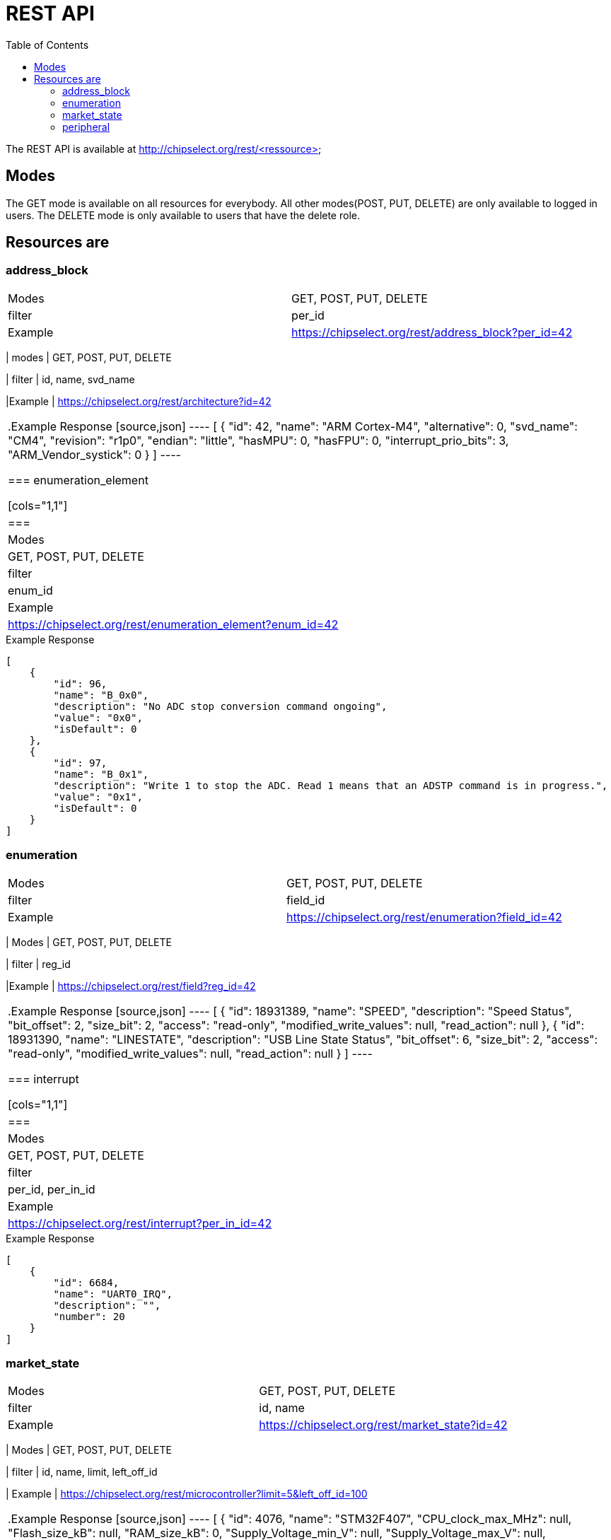 = REST API
:toc:

The REST API is available at http://chipselect.org/rest/<ressource>

== Modes

The GET mode is available on all resources for everybody. All other modes(POST, PUT, DELETE) are only available to logged in users.
The DELETE mode is only available to users that have the delete role.

== Resources are

=== address_block

[cols="1,1"]
|===
| Modes
| GET, POST, PUT, DELETE

| filter
| per_id

|Example
| https://chipselect.org/rest/address_block?per_id=42

|====


.Example Response
[source,json]
----
[
    {
        "id": 13,
        "address_offset": "0x0",
        "size": "0x1000",
        "mem_usage": "registers",
        "protection": "n"
    }
]
----

=== architecture

[cols="1,1"]
|===
| modes
| GET, POST, PUT, DELETE

| filter
| id, name, svd_name

|Example
| https://chipselect.org/rest/architecture?id=42

|====


.Example Response
[source,json]
----
[
    {
        "id": 42,
        "name": "ARM Cortex-M4",
        "alternative": 0,
        "svd_name": "CM4",
        "revision": "r1p0",
        "endian": "little",
        "hasMPU": 0,
        "hasFPU": 0,
        "interrupt_prio_bits": 3,
        "ARM_Vendor_systick": 0
    }
]
----

=== enumeration_element

[cols="1,1"]
|===
| Modes
| GET, POST, PUT, DELETE

| filter
| enum_id

|Example
| https://chipselect.org/rest/enumeration_element?enum_id=42

|====

.Example Response
[source,json]
----
[
    {
        "id": 96,
        "name": "B_0x0",
        "description": "No ADC stop conversion command ongoing",
        "value": "0x0",
        "isDefault": 0
    },
    {
        "id": 97,
        "name": "B_0x1",
        "description": "Write 1 to stop the ADC. Read 1 means that an ADSTP command is in progress.",
        "value": "0x1",
        "isDefault": 0
    }
]
----


=== enumeration

[cols="1,1"]
|===
| Modes
| GET, POST, PUT, DELETE

| filter
| field_id

|Example
| https://chipselect.org/rest/enumeration?field_id=42

|====


.Example Response
[source,json]
----
[
    {
        "id": 98737,
        "name": "DATA32BSelect",
        "usage_right": null
    }
]
----


=== field

[cols="1,1"]
|===
| Modes
| GET, POST, PUT, DELETE

| filter
| reg_id

|Example
| https://chipselect.org/rest/field?reg_id=42

|====

.Example Response
[source,json]
----
[
    {
        "id": 18931389,
        "name": "SPEED",
        "description": "Speed Status",
        "bit_offset": 2,
        "size_bit": 2,
        "access": "read-only",
        "modified_write_values": null,
        "read_action": null
    },
    {
        "id": 18931390,
        "name": "LINESTATE",
        "description": "USB Line State Status",
        "bit_offset": 6,
        "size_bit": 2,
        "access": "read-only",
        "modified_write_values": null,
        "read_action": null
    }
]
----


=== interrupt

[cols="1,1"]
|===
| Modes
| GET, POST, PUT, DELETE

| filter
| per_id, per_in_id

|Example
| https://chipselect.org/rest/interrupt?per_in_id=42

|====


.Example Response
[source,json]
----
[
    {
        "id": 6684,
        "name": "UART0_IRQ",
        "description": "",
        "number": 20
    }
]
----


=== market_state

[cols="1,1"]
|===
| Modes
| GET, POST, PUT, DELETE

| filter
| id, name

|Example
| https://chipselect.org/rest/market_state?id=42

|====


.Example Response
[source,json]
----
[
    {
        "id": 6,
        "name": "Active"
    }
]
----

=== microcontroller

[cols="1,1"]
|===
| Modes
| GET, POST, PUT, DELETE

| filter
| id, name, limit, left_off_id

| Example
| https://chipselect.org/rest/microcontroller?limit=5&left_off_id=100

|===


.Example Response
[source,json]
----
[
    {
        "id": 4076,
        "name": "STM32F407",
        "CPU_clock_max_MHz": null,
        "Flash_size_kB": null,
        "RAM_size_kB": 0,
        "Supply_Voltage_min_V": null,
        "Supply_Voltage_max_V": null,
        "Operating_Temperature_min_degC": null,
        "Operating_Temperature_max_degC": null,
        "svd_id": null,
        "Addressable_unit_bit": 8,
        "bus_width_bit": 32,
        "description": null,
        "architecture_id": 42,
        "market_state_id": null,
        "package_id": null,
        "vendor_id": 1,
        "RAM_size_byte": null,
        "RAM_start_address": null
    }
]
----

=== package

[cols="1,1"]
|===
| Modes
| GET, POST, PUT, DELETE

| filter
| id, name

|Example
| https://chipselect.org/rest/package?id=42

|====


.Example Response
[source,json]
----
[
    {
        "id": 30,
        "name": "WLCSP 25L DIE 460 P 0.4 MM"
    }
]
----

=== peripheral_instance

[cols="1,1"]
|===
| Modes
| GET, POST, PUT, DELETE

| filter
| dev_id

|Example
| https://chipselect.org/rest/peripheral_instance?dev_id=42

|====


.Example Response
[source,json]
----
 [
    {
        "id": 32695,
        "name": "XIP_CTRL",
        "description": "QSPI flash execute-in-place block",
        "base_address": "0x14000000",
        "peripheral_id": 26060,
        "disable_Condition": "",
        "dev_id": 4717,
        "per_in_id": 32695
    },
    {
        "id": 32729,
        "name": "PIO1",
        "description": "Programmable IO block",
        "base_address": "0x50300000",
        "peripheral_id": 26087,
        "disable_Condition": "",
        "dev_id": 4717,
        "per_in_id": 32729
    }
 ]
----

=== peripheral

[cols="1,1"]
|===
| Modes
| GET, POST, PUT, DELETE

| filter
| id, group_name

|Example
| https://chipselect.org/rest/peripheral?id=42

|====


.Example Response
[source,json]
----
[
    {
        "id": 421,
        "group_name": "ADC"
    }
]
----


=== register

[cols="1,1"]
|===
| Modes
| GET, POST, PUT, DELETE

| filter
| per_id

|Example
| https://chipselect.org/rest/register?per_id=42

|====


.Example Response
[source,json]
----
[
    {
        "id": 976782,
        "name": "CLEAR",
        "display_name": null,
        "description": "Clear",
        "address_offset": "0x8",
        "size": 8,
        "access": "write-only",
        "reset_value": "0x0",
        "alternate_register": null,
        "reset_mask": "0xFFFFFFFF",
        "read_action": null,
        "modified_write_values": null,
        "data_type": null,
        "alternate_group": null
    },
    {
        "id": 976789,
        "name": "STATUS",
        "display_name": null,
        "description": "Status",
        "address_offset": "0x7",
        "size": 8,
        "access": "read-only",
        "reset_value": "0x0",
        "alternate_register": null,
        "reset_mask": "0xFFFFFFFF",
        "read_action": null,
        "modified_write_values": null,
        "data_type": null,
        "alternate_group": null
    }
]
----


=== vendor

[cols="1,1"]
|===
| Modes
| GET, POST, PUT, DELETE

| filter
| id, name

|Example
| https://chipselect.org/rest/vendor?name=STMicroelectronics

|====


.Example Response
[source,json]
----
[
    {
        "id": 1,
        "name": "STMicroelectronics",
        "url": "https://st.com/",
        "alternative": 0
    }
]
----

